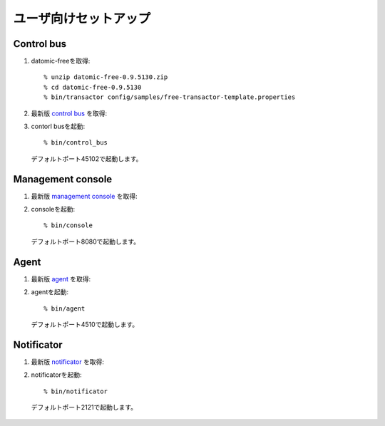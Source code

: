 .. highlight:: guess

ユーザ向けセットアップ
===========

Control bus
--------------

1. datomic-freeを取得::

   % unzip datomic-free-0.9.5130.zip
   % cd datomic-free-0.9.5130
   % bin/transactor config/samples/free-transactor-template.properties

2. 最新版 `control bus`_ を取得::

.. _control bus:        https://github.com/job-streamer/job-streamer-control-bus/releases

3. contorl busを起動::

    % bin/control_bus
  デフォルトポート45102で起動します。

Management console
-------------------

1. 最新版 `management console`_ を取得::

.. _management console:        https://github.com/job-streamer/job-streamer-console/releases

2. consoleを起動::

    % bin/console
  デフォルトポート8080で起動します。

Agent
-------------------

1. 最新版 `agent`_ を取得::

.. _agent:        https://github.com/job-streamer/job-streamer-agent/releases

2. agentを起動::

    % bin/agent
  デフォルトポート4510で起動します。

Notificator
-------------------

1. 最新版 `notificator`_ を取得::

.. _notificator:        https://github.com/job-streamer/job-streamer-notificator/releases

2. notificatorを起動::

    % bin/notificator
  デフォルトポート2121で起動します。
